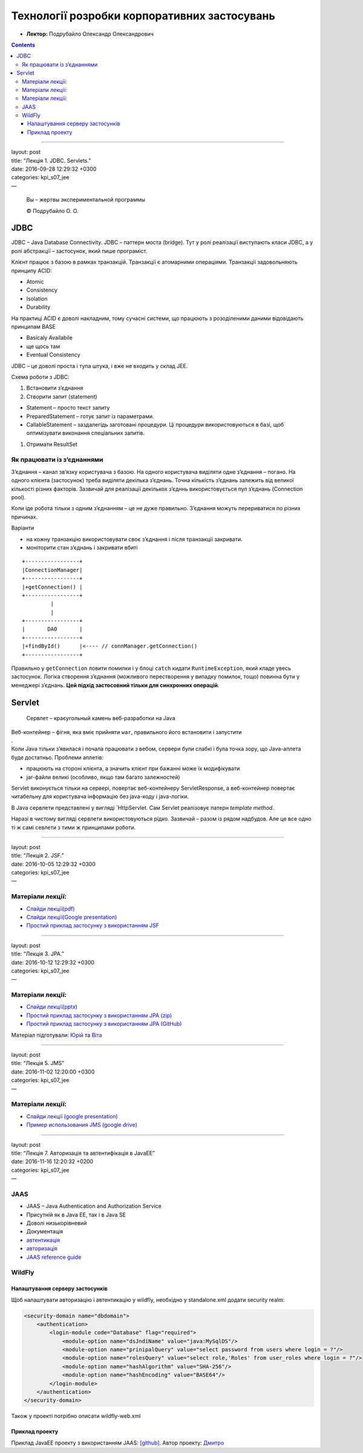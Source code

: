 =============================================
Технології розробки корпоративних застосувань
=============================================

- **Лектор:** Подрубайло Олександр Олександрович

.. contents::
   :depth: 3
..

--------------

| layout: post
| title: “Лекція 1. JDBC. Servlets.”
| date: 2016-09-28 12:29:32 +0300
| categories: kpi\_s07\_jee
| —

    Вы – жертвы экспериментальной программы

    © Подрубайло О. О.

JDBC
====

JDBC – Java Database Connectivity. JDBC – паттерн моста (bridge). Тут у
ролі реалізації виступають класи JDBC, а у ролі абстракції – застосунок,
який пише програміст.

Клієнт працює з базою в рамках транзакцій. Транзакції є атомарними
операціями. Транзакції задовольняють принципу ACID:

-  Atomic
-  Consistency
-  Isolation
-  Durability

На практиці ACID є доволі накладним, тому сучасні системи, що працюють з
розоділеними даними відовідають принципам BASE

-  Basicaly Availabile
-  ще щось там
-  Eventual Consistency

JDBC – це доволі проста і тупа штука, і вже не входить у склад JEE.

Схема роботи з JDBC:

#. Встановити з’єднання
#. Створити запит (statement)

-  Statement – просто текст запиту
-  PreparedStatement – готує запит із параметрами.
-  CallableStatement – заздалегідь заготовані процедури. Ці процедури
   використовуються в базі, щоб оптимізувати виконання спеціальних
   запитів.

#. Отримати ResultSet

Як працювати із з’єднаннями
---------------------------

З’єднання – канал зв’язку користувача з базою. На одного користувача
виділяти одне з’єднання – погано. На одного клієнта (застосунок) треба
виділяти декілька з’єднань. Точна кількість з’єднань залежить від
великої кількості різних факторів. Зазвичай для реалізації декількох
з’єдннь використовується пул з’єднань (Connection pool).

Коли іде робота тільки з одним з’єднанням – це не дуже правильно.
З’єднання можуть перериватися по різних причинах.

Варіанти

-  на кожну транзакцію використовувати своє з’єднання і після транзакції
   закривати.
-  моніторити стан з’єднань і закривати вбиті

::

    +-----------------+
    |ConnectionManager|
    +-----------------+
    |+getConnection() |
    +-----------------+
             |
             |
    +-----------------+
    |       DAO       |
    +-----------------+
    |+findById()      |<---- // connManager.getConnection() 
    +-----------------+

Правильно у ``getConnection`` ловити помилки і у блоці ``catch`` кидати
``RuntimeException``, який кладе увесь застосунок. Логіка створення
з’єднання (можливого перестворення у випадку помилок, тощо) повинна бути
у менеджері з’єднань. **Цей підхід застосовний тільки для синхронних
операцій**.

Servlet
=======

    Сервлет – краєугольный камень веб-разработки на Java

| Веб-контейнер – фігня, яка вміє прийняти ``war``, правильного його
  встановити і запустити
| .
| Коли Java тільки з’явилася і почала працювати з вебом, сервери були
  слабкі і була точка зору, що Java-аплета буде достатньо. Проблеми
  аплетів:

-  працюють на стороні клієнта, а значить клієнт при бажанні може їх
   модифікувати
-  jar-файли великі (особливо, якщо там багато залежностей)

Servlet виконується тільки на сервері, повертає веб-контейнеру
ServletResponse, а веб-контейнер повертає читабельну для користувача
інформацію без java-коду і java-логіки.

В Java сервлети представлені у вигляді \`HttpServlet. Сам Servlet
реалізовує патерн *template method*.

Наразі в чистому вигляді сервлети використовуються рідко. Зазвичай –
разом із рядом надбудов. Але це все одно ті ж самі севлети з тими ж
принципами роботи.

--------------

| layout: post
| title: “Лекція 2. JSF.”
| date: 2016-10-05 12:29:32 +0300
| categories: kpi\_s07\_jee
| —

Матеріали лекції:
-----------------

-  `Слайди
   лекції(pdf) <https://vk.com/doc135321152_438074235?hash=0b93d16ab725dc4593&dl=98527b9d15bb987d89>`__

-  `Слайди лекції(Google
   presentation) <https://vk.com/away.php?to=https%3A%2F%2Fdocs.google.com%2Fpresentation%2Fd%2F1y3z8k42E0se5ns-I_c1pcNH_n6qWUULjTJ8UqShtpw0%2Fedit%3Fusp%3Dsharing>`__

-  `Простий приклад застосунку з використанням
   JSF <https://github.com/ValkoVolodya/jsf-lecture-demo>`__

--------------

| layout: post
| title: “Лекція 3. JPA.”
| date: 2016-10-12 12:29:32 +0300
| categories: kpi\_s07\_jee
| —

Матеріали лекції:
-----------------

-  `Слайди
   лекції(pptx) <https://vk.com/doc86287709_438256799?hash=5b2f476573189a3299&dl=1c7e4e411c3779a039>`__

-  `Простий приклад застосунку з використанням JPA
   (zip) <https://vk.com/doc86287709_438256748?hash=5f289c7463c431ccfa&dl=6a742187609521805b>`__

-  `Простий приклад застосунку з використанням JPA
   (GitHub) <https://github.com/SichYuriy/JavaEE_KPI/tree/master/LectionExample>`__

Матеріал підготували: `Юрій <https://github.com/SichYuriy>`__ та
`Віта <https://github.com/VitaKaras>`__

--------------

| layout: post
| title: “Лекція 5. JMS”
| date: 2016-11-02 12:20:00 +0300
| categories: kpi\_s07\_jee
| —

Матеріали лекції:
-----------------

-  `Слайди лекції (google
   presentation) <https://docs.google.com/presentation/d/1_rPM8hjhqLd3twAQE2wyHDgPKX3XE43S761kuJjfdPA/edit?usp=sharing>`__
-  `Пример использования JMS (google
   drive) <https://drive.google.com/open?id=0B1I60TTGSx02eVktSmhBTTZjNXM>`__

--------------

| layout: post
| title: “Лекція 7. Авторизація та автентифікація в JavaEE”
| date: 2016-11-16 12:20:32 +0200
| categories: kpi\_s07\_jee
| —

JAAS
----

-  JAAS – Java Authentication and Authorization Service
-  Присутній як в Java EE, так і в Java SE
-  Доволі низькорівневий
-  Документація
-  `автентикація <http://docs.oracle.com/javase/7/docs/technotes/guides/security/jaas/tutorials/GeneralAcnOnly.html>`__
-  `авторизація <http://docs.oracle.com/javase/7/docs/technotes/guides/security/jaas/tutorials/GeneralAcnAndAzn.html>`__
-  `JAAS reference
   guide <http://docs.oracle.com/javase/7/docs/technotes/guides/security/jaas/JAASRefGuide.html>`__

WildFly
-------

Налаштування серверу застосунків
~~~~~~~~~~~~~~~~~~~~~~~~~~~~~~~~

Щоб налаштувати авторизацію і автентикацію у wildfly, необхідно у
standalone.xml додати security realm:

.. code:: xml


    <security-domain name="dbdomain">
        <authentication>
            <login-module code="Database" flag="required">
                <module-option name="dsJndiName" value="java:MySqlDS"/>
                <module-option name="prinipalQuery" value="select password from users where login = ?"/>
                <module-option name="rolesQuery" value="select role,'Roles' from user_roles where login = ?"/>
                <module-option name="hashAlgorithm" value="SHA-256"/>
                <module-option name="hashEncoding" value="BASE64"/>
            </login-module>
        </authentication>
    </security-domain>

Також у проекті потрібно описати wildfly-web.xml

Приклад проекту
~~~~~~~~~~~~~~~

Приклад JavaEE проекту з використанням JAAS:
`[github] <https://github.com/DmytroKanivets/CarsRentalService>`__.
Автор проекту: `Дмитро <https://github.com/DmytroKanivets>`__
